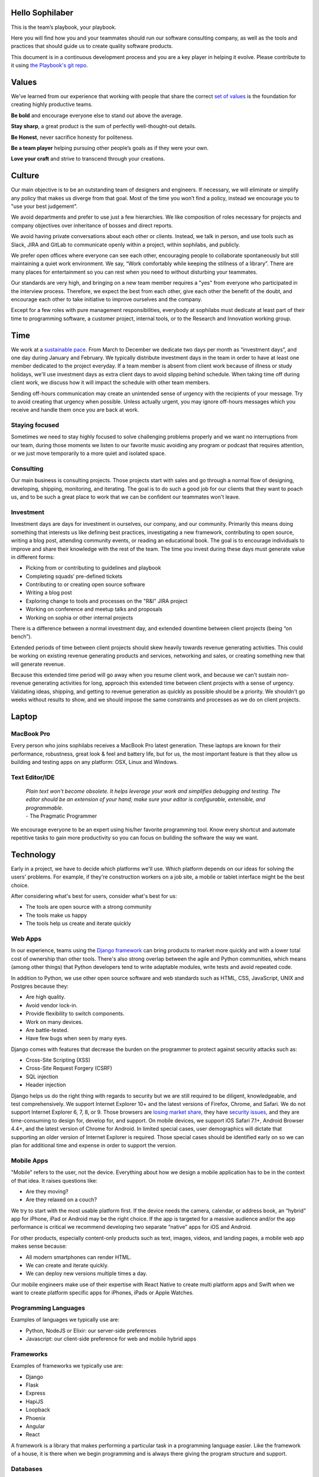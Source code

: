 Hello Sophilaber
================

.. image:: ./figures/hello-sophilaber.jpg


This is the team’s playbook, your playbook.

Here you will find how you and your teammates should run our software
consulting company, as well as the tools and practices that should guide
us to create quality software products.

This document is in a continuous development process and you are a key
player in helping it evolve. Please contribute to it using `the Playbook's git repo
<https://github.com/sophilabs/playbook>`_.

Values
======

.. image:: ./figures/values.jpg

We've learned from our experience that working with people that share the
correct `set of values <https://sophilabs.co/values>`_ is the foundation for creating highly productive
teams.

**Be bold** and encourage everyone else to stand out above the average.

**Stay sharp**, a great product is the sum of perfectly well-thought-out
details.

**Be Honest**, never sacrifice honesty for politeness.

**Be a team player** helping pursuing other people’s goals as if they
were your own.

**Love your craft** and strive to transcend through your creations.

Culture
=======

.. image:: ./figures/culture.jpg

Our main objective is to be an outstanding team of designers and engineers.
If necessary, we will eliminate or simplify any policy that makes us diverge
from that goal.
Most of the time you won’t find a policy, instead we encourage you to "use your
best judgement".

We avoid departments and prefer to use just a few hierarchies. We like
composition of roles necessary for projects and company objectives over
inheritance of bosses and direct reports.

We avoid having private conversations about each other or clients. Instead, we
talk in person, and use tools such as Slack, JIRA and GitLab to communicate
openly within a project, within sophilabs, and publicly.

We prefer open offices where everyone can see each other, encouraging people to
collaborate spontaneously but still maintaining  a quiet work environment.
We say, “Work comfortably while  keeping the stillness of a library”.
There are many places for entertainment so you can  rest when you need to
without disturbing your teammates.

Our standards are very high, and bringing on a new team member requires a
"yes" from everyone who participated in the interview process. Therefore,
we expect the best from each other, give each other the benefit of the doubt,
and encourage each other to take initiative to improve ourselves and the
company.

Except for a few roles with pure management responsibilities, everybody at
sophilabs must dedicate at least part of their time to programming software,
a customer project, internal tools, or to the Research and Innovation working
group.

Time
====

.. image:: ./figures/time.jpg

We work at a `sustainable pace
<http://www.extremeprogramming.org/rules/overtime.html>`_.
From March to December we dedicate two days per
month as “investment days”, and one day during January and February. We
typically distribute investment days in the team in order to have at least
one member dedicated to the project everyday.
If a team member is absent from client work because of illness or study
holidays, we'll use investment days as extra client days to avoid
slipping behind schedule.
When taking time off during client work, we discuss how it will impact the
schedule with other team members.

Sending off-hours communication may create an unintended sense of urgency with
the recipients of your message. Try to avoid creating that urgency when
possible.
Unless actually urgent, you may ignore off-hours messages which you receive and
handle them once you are back at work.

Staying focused
---------------

Sometimes we need to stay highly focused to solve challenging problems properly
and we want no interruptions from our team, during those moments we listen to
our favorite music avoiding any program or podcast that requires attention, or
we just move temporarily to a more quiet and isolated space.

Consulting
----------

Our main business is consulting projects. Those projects start with sales and
go through a normal flow of designing, developing, shipping, monitoring, and
iterating. The goal is to  do such a good job for our clients that they  want
to poach us, and to be such a great place to work that we can be confident our
teammates won't leave.

Investment
----------

Investment days are days for investment in ourselves, our company, and our
community. Primarily this means doing something that interests us like
defining best practices, investigating a new framework, contributing to open
source, writing a blog post, attending community events, or reading an
educational book. The goal is to encourage individuals to improve and share
their knowledge with the rest of the team.
The time you invest during these days must generate value in different forms:

- Picking from or contributing  to guidelines and playbook
- Completing squads’ pre-defined tickets
- Contributing to  or creating open source software
- Writing a blog post
- Exploring change to tools and processes on the "R&I" JIRA project
- Working on conference and meetup talks and proposals
- Working on sophia or other internal projects


There is a difference between a normal investment day, and extended downtime
between client projects (being “on bench”).

Extended periods of time between client projects should skew heavily towards
revenue generating activities. This could be working on existing revenue
generating products and services, networking and sales, or creating something
new that will generate revenue.

Because this extended time period will go away when you resume client work, and
because we can't sustain non-revenue generating activities for long, approach
this extended time between client projects with a sense of urgency.
Validating ideas, shipping, and getting to revenue generation as quickly as
possible should be a priority. We shouldn't go weeks without results to show,
and we should impose the same constraints and processes as we do on client
projects.

Laptop
======

.. image:: ./figures/laptop.jpg

MacBook Pro
-----------

Every person who joins sophilabs receives a MacBook Pro latest generation.
These laptops are known for their performance, robustness, great look & feel
and battery life, but for us, the most important feature is that they allow us
building and testing apps on any platform: OSX, Linux and Windows.

Text Editor/IDE
---------------

    | *Plain text won't become obsolete. It helps leverage your work and simplifies debugging and testing. The editor should be an extension of your hand; make sure your editor is configurable, extensible, and programmable.*
    | - The Pragmatic Programmer

We encourage everyone to be an expert using his/her favorite programming tool. Know
every shortcut and automate repetitive tasks to gain more productivity so you
can focus on building the software the way we want.

Technology
==========

.. image:: ./figures/technology.jpg

Early in a project, we have to decide which platforms we'll use.
Which platform depends on our ideas for solving the users' problems. For
example, if they're construction workers on a job site, a mobile or tablet
interface might be the best choice.

After considering what's best for users, consider what's best for us:

- The tools are open source with a strong community
- The tools make us happy
- The tools help us create and iterate quickly

Web Apps
--------

In our experience, teams using the `Django framework <https://www.djangoproject.com/>`_
can bring products to market more quickly and with a lower total cost of
ownership than other tools. There's also strong overlap between the agile and
Python communities, which means (among other things) that Python developers tend to
write adaptable modules, write tests and avoid repeated code.

In addition to Python, we use other open source software and web standards such
as HTML, CSS, JavaScript, UNIX and Postgres because they:

- Are high quality.
- Avoid vendor lock-in.
- Provide flexibility to switch components.
- Work on many devices.
- Are battle-tested.
- Have few bugs when seen by many eyes.

Django comes with features that decrease the burden on the programmer to protect
against security attacks such as:

- Cross-Site Scripting (XSS)
- Cross-Site Request Forgery (CSRF)
- SQL injection
- Header injection

Django helps us do the right thing with regards to security but we are still
required to be diligent, knowledgeable, and test comprehensively.
We support Internet Explorer 10+ and the latest versions of Firefox, Chrome, and
Safari. We do not support Internet Explorer 6, 7, 8, or 9. Those browsers are
`losing market share <https://en.wikipedia.org/wiki/Internet_Explorer#Market_adoption_and_usage_share>`_,
they have `security issues <https://en.wikipedia.org/wiki/Internet_Explorer_6#Security_issues>`_,
and they are time-consuming to design for, develop for, and support.
On mobile devices, we support iOS Safari 7.1+, Android Browser 4.4+, and the
latest version of Chrome for Android.
In limited special cases, user demographics will dictate that supporting an
older version of Internet Explorer is required. Those special cases should be
identified early on so we can plan for additional time and expense in order to
support the version.

Mobile Apps
-----------

"Mobile" refers to the user, not the device.
Everything about how we design a mobile application has to be in the context of that idea. It raises questions like:

- Are they moving?
- Are they relaxed on a couch?

We try to start with the most usable platform first. If the device needs the
camera, calendar, or address book, an “hybrid” app for iPhone, iPad or Android
may be the right choice. If the app is targeted for a massive audience and/or
the app performance is critical we recommend developing two separate “native”
apps for iOS and Android.

For other products, especially content-only products such as text, images,
videos, and landing pages, a mobile web app makes sense because:

- All modern smartphones can render HTML.
- We can create and iterate quickly.
- We can deploy new versions multiple times a day.

Our mobile engineers make use of their expertise with React Native to
create multi platform apps and Swift when we want to create platform specific
apps for iPhones, iPads or Apple Watches.

Programming Languages
---------------------

Examples of languages we typically use are:

- Python, NodeJS or Elixir: our server-side preferences
- Javascript: our client-side preference for web and mobile hybrid apps

Frameworks
----------

Examples of frameworks we typically use are:

- Django
- Flask
- Express
- HapiJS
- Loopback
- Phoenix
- Angular
- React

A framework is a library that makes performing a particular task in a
programming language easier. Like the framework of a house, it is there when we
begin programming and is always there giving the program structure and support.

Databases
---------

For data that must be saved and stored correctly, we use `PostgreSQL
<http://www.postgresql.org/>`_ (we usually refer to it as "Postgres").
It's a thirty-year-old open source database that is highly respected,
is well supported by documentation and hosting providers, and can be used
by any developer who knows the SQL standard.

In recent years, a movement called `NoSQL <https://en.wikipedia.org/wiki/NoSQL>`_
has gained popularity. Best translated
as "not only SQL", tremendous effort has been made to create different kinds of
databases for different use cases, often based off `academic or industry
research <http://nosqlsummer.org/papers>`_.

Our most frequently used NoSQL database are `Redis <http://redis.io/>`_, which we
use for storing
transient, high quantity read/write data such as activity feeds, tags,
background jobs, sessions, tokens, and counters; `Cassandra <http://cassandra.apache.org/>`_
which we use for storing time series.

Redis and Cassandra are reliable, open-source, and simple. They offer high
performance and reliable predictions of its performance.
When we need to do full-text search on documents, we use `Solr <http://lucene.apache.org/solr/>`_.
Its major features include hit highlighting, faceted search, real-time indexing,
dynamic clustering, database integration, and rich text documents handling.

Licenses
--------

In contrast with a proprietary license, the source code of an open source
program is made available for review, modification and redistribution. The
difference between open source licenses is what we can and can't do with the
source code.
Open source licenses can be divided in two categories: permissive and copyleft.
Permissive examples include:

- `Berkeley Software Distribution (BSD) licenses <https://en.wikipedia.org/wiki/BSD_licenses>`_
- `MIT license <https://en.wikipedia.org/wiki/MIT_License>`_
- `Apache license <http://en.wikipedia.org/wiki/Apache_License>`_

A copyleft example is the `General Public License (GPL) <https://en.wikipedia.org/wiki/GNU_General_Public_License>`_.
Both categories have the purpose of establishing the copyright holder for the
software, granting users the right to copy, modify and redistribute it,
protecting the copyright holder from any potential guarantees that the software
may provide (software is provided as-is), and optionally imposing some
restrictions.

Permissive licenses let us modify a program, redistribute it, and even sell it.
We can embed or link code with other programs without restriction or explicit
permission by the copyright holder.
Copyleft licenses only allow us to link or distribute code with other code that
has the same license. It also forces modifications to be released under the same
license. Combining anything with the GPL makes it GPL.

Non-copyleft licenses do not enforce derivative works to also be open source.
Some software is released under a dual license: both a permissive and copyleft
license. This provides developers who use the dual licensed code to apply the
license that better suits their needs.

Most of the software we use has a permissive license:

- PostgreSQL, PostgreSQL License (BSD based)
- Redis, BSD
- Solr, Apache License 2.0
- Python, Python Software Foundation License (PSFL) (BSD based)
- Django, Django license (BSD based)
- AngularJS, MIT

Methodology
===========

.. image:: ./figures/methodology.jpg

The Agile way
-------------

We adhere to the `Agile Manifesto principles
<http://agilemanifesto.org/principles.html>`_, declaring that our highest
priority is to satisfy the customer through early and continuous delivery of
valuable software.
We welcome changing requirements, even late in development as we understand that
agile processes must harness change for the customer's competitive advantage.

We say that working software is the primary measure of progress, and as a
result we aim to deliver working software in the shortest amount of time,
usually within one or two weeks.

Agile processes promote sustainable development. The sponsors, developers, and
users should be able to maintain a constant pace indefinitely and must work
together daily throughout the project.

At regular intervals, we reflect on how to become more effective, then
tune and adjust our behavior accordingly. We look for a motivating environment
and culture, where everybody trusts each other to receive constructive feedback
and get the job done.

We strongly believe that continuous attention to details and technical
excellence enhances agility. Lastly, we believe that simplicity --the art of
maximizing the amount of work to avoid-- is essential, at every level.

In our experience we have seen that the best architectures, requirements, and
designs emerge from self-organizing teams who truly understand these
principles.

Project kick off
----------------

A kick off meeting is set up whenever a project starts,
please use this document to guide the presentation.

After that, the following stuff is set up:

- Project mailing-list: `project@sophilabs.com <project@sophilabs.com>`_, which includes the client and `project-dev@sophilabs.com <project-dev@sophilabs.com>`_, which include only the technical team
- JIRA tracker (provided by client)
- Gitlab or Github repositories (provided by client)
- Jenkins project (provided by client)
- Access to cloud service (security groups and roles)
- Google docs folder (ask client for a documents repository or use docs.sophilabs.io instead)

Standups
--------

Every morning, each project team gets together for 15 minutes.
We talk about what we did yesterday, what we're going to do today,
and expose blockers.
We immediately resolve blockers together or help the person in need following
the standup.

We do this in order to:

- See each other face-to-face
- Learn what others are doing in order to help them
- Build accountability and trust

Tasks
-----

We have used Redmine, JIRA, Pivotal Tracker, Asana, Trello, and other task
management systems over the years. The following section details a process
that uses JIRA, however the overall process remains relatively the same
if other tools are used instead.
No two products are the same, so flexibility in the product development process
is important. JIRA responds well to changing the structure of the process
"on the fly."

In any task management system, it's important to have a clear understanding of
the product development process.
The Current Sprint is the only prioritized list to which
the product team should refer to in order to know what to work on next.
It represents two weeks of work.
A story represents a job story, bug fix, engineering task, or general todo.
Stories start out as a simple idea, 1-2 sentences long.
Detail is then added, including descriptive wireframes and explaining why
(from a business perspective) we are focusing on it.
Notes on suggested implementation are often added,
and at times it is also a good idea to include the acceptance criteria of
the story.

Once the stories in the Sprint have been prioritized and vetted, they are ready
for design and development. A designer or developer "puts their face on it" by
assigning it to themselves and pulling it into the In Progress column.
The stories in the In Progress column are actively being designed or developed.
You should never have your face on more than two stories at a time.
Work is done in a feature git branch. When a designer or developer creates a
pull request for their feature branch, they move the story to the Code Review
column. All reviewers must "put their face on it" while reviewing.

Agile Master
------------

The agile master is not a project manager. The rest of the team does not report
to them. The agile master is also not a technical or design lead.

The agile master adds an impartial perspective. They run weekly meetings so that
there is consistency in week-to-week communication. They keep an eye on the
high-level goals of the project, which should be easier for them because they
are not involved in the weeds of the project day-to-day.
They express enthusiasm when the team is in a groove and help
problem-solve when things get off track.
When appropriate, they should work with the client to either reduce or increase
team size to correctly serve the project.

Biweekly Retrospective
----------------------

Once every 2 weeks, everyone involved on a project meets in-person or
via video conference.
This is an opportunity for the entire team to discuss achievements,
hurdles, and concerns. The goal is that everyone leaves feeling
excited and empowered for the week of work to come.

The agile master runs this meeting aiming to:

- Understand how the team feels about last week's progress and what's to come. Ask all team members from both sophilabs and the client, "How did you feel about last week? How do you feel going into this week?" This is less of a recap of the completed work (a better place for a recap being during daily standups) and more a check of how each person feels about the current project. Take notes
- Have each member of the team voice any risks or concerns; after everyone has had the opportunity to bring these up, work together as a group to mitigate these concerns. Encourage everyone to voice the same concerns even if they've already been mentioned; it helps prioritize what the team is most concerned about and should spend the most time fixing. This is an opportunity to discuss how to improve the process and product we're building together. Note who had which concerns and track how we'll be addressing these concerns
- Celebrate success. Review the work that shipped last week, showing the actual product, and congratulate those who made it happen
- After the retro is done, share the notes with the team and ensure anything actionable from the retro is captured. This allows teammates to view progress, understand how feelings on the project change over time, and accomplish anything we set out to do given the outcomes of the retro

Based on the answers to these questions, we record our plans in the task
management system:

- Archive the two-week previous sprint
- Review product design priorities. Pull what we estimate to be an appropriate amount for this week into the Backlog
- Review bugs. Pull any important bugs into the Backlog and prioritize them at the top of the queue before everything else. We want to always be fixing what's broken first
- Review engineering and refactoring tasks. Pull stories into the Backlog based on what the designers and developers believe is appropriate given the previously stated product design and bug tasks
- Re-sort the entire Backlog according to priority

The task management system is the canonical repository for plans.
When things are only said on the phone, in person, in emails that don't include
the whole group, or in one-on-one chats, information gets lost, forgotten, or
misinterpreted. The problems expand when someone joins or leaves the project.

We could be called "aggressive" with our approach to cutting features, budgets, and
schedules. It's hard to say "no." as it is usually not well-received. There's a
reason someone requested a specific feature.
We have to battle sometimes in the face of "yes". We do so armed with knowledge
of `the history of software success and failure <http://blog.codinghorror.com/the-long-dismal-history-of-software-project-failure/>`_:
in 2004, only 34% of software
projects were considered successes. The good news is that that was 100% better
than the stats in 1994.
"The primary reason is the projects have gotten a lot smaller."
Few software projects fail because they aren't complicated enough. Saying "no"
means keeping the software we're building as simple as possible. Every line of
code we write is an asset and a liability.

Simple software, once launched, is better suited to meeting the demands of
customers. Complex software, if it ever launches, is less capable to respond to
customer demands quickly.

Product Design
==============

.. image:: ./figures/product-design.jpg

Wireframes
----------

It is crucial to put the design of the application ahead of the development.
Focus should be placed on wireframing usability, user experience, and flows.
We find it important to keep the design and development cycle adequately tight.
We do not wireframe one month out because as we approach certain areas of the
product, we often decide to cut or change features.
Those changes are an expected part of the iterative process and feedback loop
between the client, the sophilabs team, and users. It would be wasteful to
spend time wireframing features that never get built or building features that
won't be used.
The designer will refine the sketches into HTML and CSS wireframes.
HTML and CSS wireframes are built on `moqups <https://moqups.com/>`_. It also allows developers to start
implementing features within the wireframes.

User Experience
===============

.. image:: ./figures/user-experience.jpg

User Interface
--------------

In the context of our software, the user interface is the individual view that
allows for goal completion.

We evaluate interfaces on the following criteria:

- Puts outcomes first
- Provides users with affordances
- Congruent with surrounding platform
- Consistent across entire application

We put the user's goals first.
No one is using our software solely because it looks nice.
There's a reason they sought out our solution.
Our number one priority is making that outcome desirable and easily attainable.
We make software easy to understand. It's not enough to be functional, users
must know capabilities exist and be able to anticipate how the software is
going to react to their inputs. Our software should be as intuitive as possible.
We remain consistent with platform guidelines. Interfaces look and feel best
when they are congruent within their context, rather than being strictly branded
across all platforms. We prefer common patterns when designing, and we maintain
consistency. Usable interfaces work as expected across the entire
application.

Interaction Design
------------------

Interaction gives users the ability to change the canvas, and to directly
manipulate it.
Designing those interactions is what makes our software come to
life. Interactions should provide affordance — `animation <http://medium.com/p/926eb80d64e3>`_,
for examples, can
be used as a powerful metaphor to help a user understand an interface.
Interactions help guide a user from the beginning of a task all the way
through it's completion.

Designers guide these interactions from prototype to implementation. For web
applications we start in the browser. For review, we use gifs to demonstrate
interactions.

Visual Design
-------------

We refer to an application's visual design exclusively as its style.
We use the `universal design principles <https://thoughtbot.com/upcase/design-for-developers-resources/principles>`_
to communicate and bring order to those ideas in our applications.

Those fundamentals include, among others:

- Alignment (often achieved with grids)
- Emphasis (often achieved with size, position and color)
- Consistency (buttons, links, headers typically look alike)
- Whitespace (elegant, timeless, gives eye a rest)

Successful visual designs typically don't draw attention to themselves.
The content will be front-and-center. The workflows throughout the site will be
obvious. Resist the temptation to aim for a design that is "memorable" or a
design that "pops."

Successful designs are usable.

Development
===========

.. image:: ./figures/development.jpg

Our development practices are based on the `Agile Manifesto <http://agilemanifesto.org/principles.html>`_
and a subset of the `XP practices <http://www.extremeprogramming.org/>`_.
We adhere to their principles, and have found that
applying them greatly improves the quality of our work as well as the
happiness of our team.

Version Control
---------------

We always use source code control.
It's like a time machine because it enables us to work in
parallel universes of our source code, experimenting without fear of losing
work and rollback if something goes wrong.
`Git <http://git-scm.com/>`_ is an open source code control system written by
Linus Torvalds.
It's fast and great for working in branches.
Additionally, we prefer to use `Gitflow <https://github.com/nvie/gitflow>`_
for branches and release management.
We also use `GitLab <http://git.sophilabs.io>`_ for hosting our git repositories.

Style Guide
-----------

We write code in a consistent `style <https://guidelines.sophilabs.io>`_ that
emphasizes cleanliness and team communication.

High level guidelines:

- Be consistent
- Don't rewrite existing code to follow this guide
- Don't violate a guideline without a good reason
- A reason is good when you can convince a teammate

Pair Programming
----------------

Code that is written by two people who sit next to each other at the same
computer is `pair-programmed <http://www.extremeprogramming.org/rules/pair.html>`_ code. That code is considered high quality and
should result in cost savings due to less maintenance.
In the long run, this style of development saves money because fewer bugs are
written and therefore do not need to be fixed later.
When you are writing an important piece of code,
don't you want another person to look it over before it goes into production?
This is a good indication that pairing is beneficial and should be done
more often. While we don't pair program all the time, we recognize that it
can be difficult to act as a team when working at a distance. Which is why
we believe that. There is no better collaboration between designers
and developers than at the keyboard.

Code Reviews
------------

Here's the flow. Read our `git flow based protocol <https://guidelines.sophilabs.io>`_ for the git commands.

#. Create a local feature branch based on dev
#. When feature is complete and tests pass, stage the changes
#. When you've staged the changes, commit them
#. Write a good commit message
#. Share your branch
#. Submit a merge request
#. Ask for a code review in `Slack <https://chat.sophilabs.io>`_
#. A team member other than the author reviews the merge request. They follow the `Code Review guidelines <https://guidelines.sophilabs.io>`_ to avoid miscommunication
#. They make comments and ask questions directly on lines of code in the GitLab web interface or in Slack
#. When satisfied, they comment on the merge request "Ready to merge."
#. View a list of new commits. View changed files. Merge branch into dev
#. Delete your remote feature branch
#. Delete your local feature branch

Testing
=======

.. image:: ./figures/testing.jpg

Test-Driven Development
-----------------------

`Test-Driven Development <http://www.extremeprogramming.org/rules/testfirst.html>`_
(TDD) is one of the most important Extreme Programming
(XP) rules, but we need to be very careful how applying it, as it may add a
significant amount of code that could make us move slower.
One of the great benefits of TDD is that it enforces the design of testable
components, being a good practice to create clean and maintainable code.
We have some suggestions to encourage the creation of tests for component
interfaces avoiding a high coupling with the implementation details:

- Don’t test private methods
- Test the more generalist method that is closer to the user instead of each one responsible for the smaller tasks

Acceptance Tests
----------------

Acceptance tests are code created from stories’ acceptance criteria. This code
is run against the application. When executed for the first time, the test will
fail. The developer writes application code until the test passes.
Once the test passes, the developer will commit the code into version control
with a message such as:


*Author creates post*


The code is then run on the Continuous Integration server to make sure the
acceptance test still passes in an environment that matches the production
environment.
Every time the code is pushed to the dev branch, the staging environment is
automatically updated so that anyone can see the current status of the project.

When the acceptance test is green for the CI server, and you along with any
other designers, developers, or clients are satisfied that the jobs story
is complete on staging, the feature can be deployed to production at will.
This can result in features being pushed to production very frequently,
and therefore, more value is being delivered to customers sooner.

Continuous Delivery
-------------------

Martin Fowler has an `extensive description <http://martinfowler.com/articles/continuousIntegration.html>`_
of Continuous Integration. The basics are:

- We have a test suite that each developer runs on their own machine
- When they commit their code to a shared version control repository, the tests are run again and "integrated" with code from other developers

This helps ensure that there's nothing specific to the developer's machine
making the tests pass. The code in version control needs to run cleanly
in production later.
So before the code is allowed to be pushed live,
it is run on a CI server or service.
When a build fails, we get alerts in Slack and via email. Click the alert and
we see a backtrace that gives us a hint on how to "fix the build."
When we write the fix and commit to version control again, we'll get a "passing
build" alert in Slack and via email. Click the alert and we see the passing
build.


*Green is good.*


A solid test suite is an absolute requirement for a web application in our
opinion. However, one major problem with test suites is that they get slow as
they get large.
CI can ease the pain by distributing the test runs in parallel.
We've used Bamboo, Hudson (now called Jenkins), and other CI libraries that we
manage ourselves.
We use `Travis CI <https://travis-ci.org/>`_ for open source projects. We use
`Jenkins <http://ci.sophilabs.com>`_ for private repositories.
CI test runs are triggered by GitLab post-receive hooks.

Deployment
==========

.. image:: ./figures/deployment.jpg

In order to save time and money, we focus as much as possible on
the client’s product and the outsource operations to external services.

Domain Names
------------

We suggest using `Domize <https://domize.com/>`_ to see what's available.
Use `DNSimple <https://dnsimple.com/>`_ to buy and
maintain domain names if a client doesn’t hasn't registered a domain name yet.

SSL Certificates
----------------

Buy a `wildcard certificate from DNSimple <https://dnsimple.com/ssl-certificate>`_.
The wildcard (*) lets you use the
same certificate on www., staging., api., and any other future subdomains.
SSL and DNS are tightly coupled. If we're doing any work with SSL, we need
to make sure we have access to make DNS changes, such as adding a CNAME record.
When working with a client that has a DNS department,
schedule time during off-peak hours in order to pair program with their
DNS personnel to ensure smooth sailing.
We can accidentally take down a site that is all SSL if
this work isn't done methodically.

Hosting
-------

We use `Amazon Web Services <https://aws.amazon.com/>`_.
The cloud and its services will empower our clients' businesses to start
and operate in a way that has never before been possible without significant
upfront investment. File uploads for features such as user avatars
are uploaded to `Amazon S3 <https://aws.amazon.com/s3/>`_.

Transactional Email
-------------------

We use `Amazon SES <https://aws.amazon.com/ses/>`_ and `SparkPost <https://www.sparkpost.com/>`_
(supports templates) to have our application
deliver email to users, which is known as transactional email.

Examples of transactional email are:

- Confirmations
- Follow ups after the first 3 days of use
- Free trial expiring
- Message another user in the system

Payment Processing
------------------
We use `Stripe <https://stripe.com/>`_ to collect payments
from users via credit or debit card,
as well as for recurring billing.
It is a payment gateway and merchant account.
Charges for Stripe will vary depending on usage;
successful charges are 2.9% + 30 cents.
There are no setup fees, monthly fees, or card storage fees

Monitoring
==========

.. image:: ./figures/monitoring.jpg

We use `New Relic <https://newrelic.com/>`_ to monitor performance of
production applications.
Debugging performance might be the best part of a developer's job.
When there's a clear, numeric problem, we get to fix it and improve
that number.
So we can say things like "We made this 175% better."
There are many established techniques for fixing performance problems:

- Amazon server clusters
- gzipping
- Asset pipeline
- SQL query caching
- ORM queries improvements

A number of them require developer thought:

- Database indexing
- Eager loading
- HTTP caching

Page caching is the most heavy-handed technique available,
but if we are able to cache an entire page and push it into a CDN,
it will be the fastest option.

Communications
==============

.. image:: ./figures/comunications.jpg

Everyone who works at sophilabs has the responsibility to engage professionally
with clients.
As a developer or designer, we are undoubtedly involved in emails, phone calls,
or chats with clients. In these interactions, we always demonstrate respect and
professionalism.

E-mails
-------

All emails are archived and not deleted, so that a paper trail exists on any
internal conversation or client facing communications.

Also for the purpose of maintaining a paper trail, we ensure that a record of
all sophilabs emails remain in the google apps sophilabs site. This means
that if we forward emails or use an email client, all emails are recorded in
google apps as well.

We use an appropriate `email signature <http://jsbin.com/qagebuw/edit?html,output>`_
to maintain a professional tone with clients at all times.

Protecting confidential information via email is also extremely important for
us. As such, we do not send passwords by email, and we are very careful in
sending confidential documents by email as well. As all email can be easily
intercepted by third parties, no confidential information should ever be sent
to someone who is not “need to know”.

Slack
-----

We are always logged in Slack during work hours.
This decreases feedback loops for team communication.
Our slack account is found under sophilabs.slack.com.

Data Security
-------------

We have some security guidelines in order to keep confidential information safe.

- We set passwords on computer for boot up and sleep
- We never send passwords using email, we use `1Password <https://sophilabs.1password.com>`_
- We create safe passwords
- We do not leave our laptop, computer, phone, or papers lying around unprotected
- We limit access to sophilabs networks and communication channels, email and phones

Squads
======

.. image:: ./figures/squads.jpg

We realized that in order to build a great company,
it was necessary to divide our forces.
One of our core values is to *“be bold”*, so keeping in line with that,
we’ve developed the following challenging objectives:

- Hire the best people
- Work for the best companies
- Craft the best software
- Build something that people love

We have created specialized workgroups who strive to achieve those goals by
defining universal guidelines and ensuring they are always applied.

The current squads are:

 * Code Analysis squad
 * Deployment squad
 * Methodologies squad
 * Testing squad
 * Security squad
 * Software Design squad

How they work
-------------

Workflow
~~~~~~~~

Every squad follows the same workflow (M.A.P.):

1. **M** easure teams and projects on different areas
2. **A** nalyze measurements in order to detect underlying issues and areas of improvement
3. **P** ropose changes via simple checklists that can be found on `guidelines <https://guidelines.sophilabs.io/projects/checklist>`_

Metrics
~~~~~~~

Each squad defines its own objectives and principles.
In order to measure performance on different projects,
metrics are needed. We use automated tools to measure quantifiable metrics,
as well as quizzes that we distribute periodically to teams and
customers to measure opinionated metrics.

Checklists
~~~~~~~~~~

We have found that a short checklist is valuable when setting up a new project,
a production environment or preparing for a launch. We use to document tasks such as:

- Are long-running processes such as email delivery being run in background jobs?
- Are there redundant (at least two) web and background processes running?
- Are we using SSL? (See "SSL Certificates" section below)
- Are API requests being made via a separate subdomain (api.example.com)? Even if the same app, this gives us architectural flexibility in the future
- Are deploys done manually at a scheduled time when teammates are fresh and available if something goes wrong?
- Do deploys follow a well-documented script?
- Are we sending logs to a remote logging service? (See How to integrate Sentry)
- Are we using a AWS RDS service? See AWS production databases
- Are we monitoring performance and uptime? See `New Relic <https://newrelic.com/>`_

We document the projects `manifesto <https://guidelines.sophilabs.io/projects/manifesto/>`_ and `checklists <https://guidelines.sophilabs.io/projects/checklist>`_ in guidelines.

Code Analysis Squad
-------------------

Objectives
~~~~~~~~~~

Improve the quality of the code we write and help new team members adopt the best practices early.

- **Simplicity**: Minimize the effort required to understand a given source
  code.
- **Consistency**: Apply the same practices throughout the project and across
  similar projects.
- **Legibility**: The ability to understand the code at a statement level.
- **Scalability**: The activity of writing performant code at a statement-level.
- **Reusability**: The ability of a given piece of code to be reused in other
  projects without modification.

Deployment Squad
----------------

Objectives
~~~~~~~~~~

Ensure that systems deployed by Sophilabs have a high performance, are scalable
and are always available; and that the deployment processes are traceable,
visible, reversible and reliable.

**Systems**

- **Performance**: the overall response time of a system.
- **Scalability**: is the capability of a system to handle a growing amount of work.
- **Availability**: the probability that a system will work as required when required.

**Processes**

- **Traceability**: the ability to associate a released version to its source ticket and commit and to trace any exception.
- **Visibility**: make the next release candidate version visible to stakeholders before actually releasing it.
- **Reversibility**: the ability to restore a system to a previous state
- **Reliability**: the deployment process is reliable

Methodologies Squad
-------------------

Objectives
~~~~~~~~~~

Ensure that the software development processes used on different
projects encourage adaptability, integration, predictability, satisfaction,
simplicity and visibility.

- **Adaptability**: The team's ability to quickly adapt to unexpected changes
- **Integration**: Team and client are involved in the project
- **Predictability**: Estimated tasks were completed on time
- **Satisfaction**: Team, client, and stake holders are happy
- **Simplicity**: Doing only what is needed every time
- **Visibility**: The team is traceable and all documents and resources are accessible. The team proactively documents and informs to keep everyone on the same page

Security Squad
--------------

Objectives
~~~~~~~~~~

Protect Sophilabs and its clients assets: operations integrity and intellectual
property by guaranteeing compliance with the highest possible security standards.

- **Confidentiality**: Information, no matter its classification, is only seen or used by people authorized to access it.
- **Integrity**: Any unauthorized information changes are impossible (or at least detected), and changes by authorized users are tracked.
- **Availability**: Information is accessible when authorized users need it, while accounting for proper balance between security and availability.

Software design Squad
---------------------

Objectives
~~~~~~~~~~

Ensure that Sophilabs’ software design best practices encourage simplicity,
consistency, scalability and reusability.

- **Simplicity** : Minimize the effort required to understand a project.
- **Consistency** : Apply the same practices throughout the project and across similar projects.
- **Scalability** : The ability of scaling a system without the need of rewriting.
- **Reusability** : The ability of a given solution to be reused in other projects.

Testing Squad
-------------

Objectives
~~~~~~~~~~

Ensure that software built by sophilabs has the necessary mechanisms to boost
its reliability, robustness and correctness.

- **Reliability**: The application should behave as expected.
- **Robustness**: The application should be able to continue operating despite abnormalities.
- **Correctness**: The application is compliant with the requirements specification.

Sales
=====

.. image:: ./figures/sales.jpg

We want to design and develop software.
Before we can do that, we need clients to hire us. The following section
details how our sales process works and answers commonly asked questions by
potential clients.

The overall process is:

- A potential client contacts us
- We arrange a Skype call
- Qualify/disqualify: are we a good fit for the client?
- Qualify/disqualify: is the client a good fit for us?
- Understand the client's vision
- Agree on the outcomes we're trying to achieve
- Estimate iterations
- Schedule people for iterations
- Sign the contract
- Pay a security deposit
- Start working

Leads
-----

Our leads often come to us from Google searches and client referrals.
Each lead is tracked on `sophia <https://panel.sophilabs.io>`_.

A salesperson will get assigned to the card for the incoming lead but anyone
in the sales team can take responsibility for that lead.
The person either responsible qualifies or disqualifies the lead,
often with a quick intro email or Skype call with the potential client.
We prefer to pair on sales calls, having at least one designer and one
developer on the call. This enables us to get multiple opinions on how good or
bad of a fit the client and project might be for us.
It also gives us the ability to answer both design and development
questions to the best of our ability, and it allows us to train and
improve our process during sales calls.

Understanding Product Vision
----------------------------

Our goal is to begin thinking about the client's product and start
working as a team to plan it even before we officially
start working together. Some example questions to ask are:

- What big benefit does the product provide?
- Who currently buys this product?
- Who do you want to buy this product?
- What do customers love about your product?

We distribute the sales process throughout the team. Potential clients should
be able to talk to the people they'll be working with.
We should be able to handle any spikes in incoming leads that make
it difficult for the sales team to respond in a timely fashion.

Customer Availability
---------------------

We work remotely every day with our customers, and tools like Slack, Gitlab,
and Jira have made that much easier over the years. An ideal consulting
project for us is one where a member of the client team is
available at all times. When that fails, we want to find out during the sales
process how available they will be.
If it seems like they won't be available very often, we should seriously
consider declining the project.

NDAs
----

If the NDA is important to the client, it’s important to find out enough
about the business to evaluate whether or not there might be a conflict
with any existing or past clients. We will only sign it if it’s determined
that there is no conflict and the project is a good fit.

Roles
-----

Technical team
~~~~~~~~~~~~~~

We offer a combination of designers, Python developers, and Javascript
developers.

Here we’ll outline how the team works.
The designer is responsible for designing interactions between users
and the product, they write user interface code.
The developers make it work. They write the code that makes the app "smart",
and they aim to make the product error-free.
Speed is a key feature of every application so they monitor performance.
Developers keep it running by making architectural decisions and interacting
with modern-day hosting companies. The developers also implement;
they write and maintain HTML, SASS, Javascript, Python, SQL, and lots of
other code. They set and meet development standards, keep the
`Continuous Integration <http://www.extremeprogramming.org/rules/integrateoften.html>`_
build passing, and review each other's code.
In addition, an agile master assists the team for a few hours a week

Anyone at sophilabs should be able to advise a project. If the
primary salesperson is not also the agile master, there should be a smooth
hand-off from one to the other.

While each person plays a role, a team needs to be a team.
Everyone is responsible every day for delivering high quality work,
for staying true to the vision for the product, for communicating their
schedule and intentions, for making hard decisions, for delegating to others
when they don't have the time or skill to accomplish a task, for keeping
team morale up, and for being consistent.

No Fixed Bids
-------------

Some consulting relationships start with a requirements document. The
requirements are often extremely detailed.
The probability of this document containing the optimum feature set is
extremely low. The right features are better learned through user interviews,
prototyping, releasing actual software, and getting feedback from real users.
Based on that document, clients expect consultants in the industry to submit
an exact timeframe and bid. This contract style sets the client and consultant
working against each other from day one. Instead of focusing on designing
the product experience or evaluating what assumptions were wrong,
they end up spending time negotiating about what was meant in a document
written a long time ago or focusing on arbitrary deadlines.
In fact, it's worse than negotiating, it's
retroactively discussing something that no one remembers the same way.
As you might have guessed, we don't do fixed-bid, fixed-feature-set proposals.

Budget
------

We `do need to know clients' budget <https://medium.com/what-i-learned-today/a61ec864c898>`_.
This is often uncomfortable for them but
their budget helps determine what scope is possible. It saves time. If they
don't know their budget, we discuss different options.
We talk about breaking product rollout into stages and try to improve the
product's chances of success at each stage by:

- Focusing on a small subset of features.
- Designing a valuable user experience.
- Developing a meaningful relationship with users.

Rate
----

We price projects at a per person, per hour rate. We work a minimum of 32
hours per week. We use the same rate for designers and developers. The work
required for each week dictates which skills are needed. The number of people
needed determines the cost and how much gets done.
During the process of explaining our billing, we sometimes tell potential
clients "time and materials" is the same as hiring an employee for their annual
time with less risk to them because:

- Our team is experienced. We've interviewed hundreds of candidates in order to find the talented group of people we work with today
- We've worked together on projects before. We have "a way" of doing things
- Short projects require less money
- Our time is predictable (32 hours/week) and consistent
- We can quickly rotate in a new team member if someone gets sick, leaves the company, or is ready to rotate to a new project

Clients always know what is happening via access to the project management
system (JIRA), chat room (Slack), version control system (Gitlab), and ongoing
communication with our teammates.

Contract
--------

We store contracts in Google Drive and have a series of folders for pending,
current, past, and lost clients.

The consulting proposal and contract contains:

- A one-page summary of the expected work
- Our hourly rate
- A security deposit covering two weeks of work is required to start working
- Invoices will go out once a month
- Agreement that both parties won't use any materials that violate someone else's copyright
- Agreement that neither party will publish anything abusive or unethical to the web hosting provider
- Agreement that the contract is mutually "at-will" meaning either side can decide to stop working with 15 days' notice

Hiring
======

.. image:: ./figures/hiring.jpg

Recruitment
-----------

We've met our current teammates via:

- `GitHub <http://github.com/>`_
- `Python Meetup <http://www.meetup.com/py-mvd/>`_ and `Javascript Meetup <http://www.meetup.com/mvd-js/>`_ Meetups
- `Python <http://uy.pycon.org>`_ and `Javascript <http://jsconf.uy>`_ Conferences
- `Buscojobs <http://www.buscojobs.com.uy/>`_

Many of us are regulars at Python and Javascript events.
A nice thing about those meetings is that they happen naturally.
We know what we'll get when we hire in the following ways:
We know their personality and energy level from the user group,
we know their coding style from their open source work,
and we know they'll take initiative because they voluntarily contributed
to the community.

Interviewing
------------

We use `Google Hire <https://hire.google.com/>`_ to run our recruitment process.
The recruitment team ensures that a complete profile is created for every candidate
and that everyone gets a timely response.
Anyone can participate on the candidate's application review process.
The recruitment team will pull the managing staff, designers, or developers
into subsequent discussions, putting their faces on the candidate profile to
ensure we always know who is responsible.

We have standard questions for Python, NodeJS and Elixir developers, DevOps
and designers for the technical interview. We like to talk to respondents about
design process, architecting systems, and writing code which is
exactly the same thing we do for work every day.
Apart from technical skill, during the entire interview process, we look for
`character strengths <http://www.kipp.org/our-approach/strengths-and-behaviors>`_
such as:

- Enthusiasm (invigorates others)
- Focus (pays attention, resists distractions, remembers directions)
- Composure (remains calm when critiqued, doesn't interrupt)
- Gratitude (shows appreciation)
- Curiosity (eager to explore, asks questions to understand, actively listens)
- Optimism (gets over frustrations quickly)
- Grit (finishes what he or she starts, doesn't get blocked)
- Emotional intelligence (demonstrates respect for others' feelings, knows when and how to include others)
- Appreciation of beauty (notices and appreciates beauty and excellence)

In order to be hired, the candidate must get a unanimous "yes" from the existing
teammates with whom they interacted.

Offer and Onboarding
--------------------

We make the offer via email, if it is accepted then a contract is signed by
both parties and a trial work period of three months begins. Both parties
are going to use that period to evaluate each other. A feedback meeting
will be scheduled between the new team member, his/her mentor, and the agile
master 10 weeks after hiring.

Once an offer is accepted, we create an email address for the new teammate,
give them access to systems like GitLab and Slack, send them an
Employment Agreement, notify accounting, and send them a welcome email.
They will receive a welcome package, which includes a MacBook Pro,
stickers, a printed copy of this playbook, and a t-shirt.
JIRA issues will be created for the hiring manager for any remaining
items that haven’t yet been completed.

Mentors
-------

A mentor is assigned to new team members, who will act as a guide during
their first three months.
The mentor will help them set up their machine, purchase any required
software, and walk them through one turn of the development cycle by getting
their profile added to our website. The mentor should also make them feel
comfortable, answers questions they may have,
or point them to the person who can answer them.

Compensation
------------

We are entirely bootstrapped, with no outside investors, or debt.
Sustainability of the company is very important to us. We want to bring great
people on at reasonable salaries and reward them as aggressively as possible
for actual performance.
We may never be able to compete dollar for dollar with other tech companies but
we can compete on being a great place to work, with lots of opportunities to
learn, and the freedom to define and execute on our own projects.

Biannual Reviews
----------------

We receive regular feedback from clients, managers, and teammates so that
we can continually improve ourselves and the company on every project,
year-round. Additionally, we have biannual reviews for more formal review
and potential salary increases.
During onboarding, a "Biannual Review" calendar event is created, set to recur
once every 6 months, starting from the hire date.

Here's a rough look at our biannual review agenda:

- Our performance on recent consulting projects
- Investment day contributions
- Satisfaction with the company and our work and projects
- Any questions we have about sophilabs and our strategy
- Areas of focus for the next 6 months

Salary increases are the natural result of improvement.
Managers may choose to increase a team member’s salary during biannual
reviews in accordance with the company’s finances,
and based on individual accomplishments such as:

- Creating great software
- Making users and clients happy
- Self improvement by learning something new
- Improving sophilabs by bringing in sales, mentoring a teammate, or contributing to an internal tool or research
- Improving our community by writing blog posts, contributing to sophilabs open source projects, or attending conferences
- Going above and beyond (anything we might have missed on this list)

It's important that our manager explains why a raise is being given and what,
if anything, could be done to receive a higher raise in the future.
Raises aren't given just for "showing up".

Operations
==========

.. image:: ./figures/operations.jpg

Running a software-based business requires more than beautiful code or a
popular product. Managing cash flow and taxes can feel unimportant or difficult
but getting them right is as vital to our success as product design.

Fortunately, we decided long time ago to build our own ERP system which
make things like bookkeeping, receipts, signatures, and invoicing much easier.
It is a minimal core system connected with multiple third party services such
as Redmine, Jira, Quickbooks to extract desired information. We named it
sophia and you can find it at `panel.sophilabs.io <https://panel.sophilabs.io>`_.

Email
-----

We use `Gmail <https://mail.sophilabs.io>`_ for our email.

Calendar
--------

We use `Google Calendar <https://calendar.sophilabs.io>`_ for our calendars.

Documents
---------

We use `Google Docs <https://docs.sophilabs.io/>`_ for our editable documents.
We prefer Google Docs because they are:

- Easily sharable by URL. Everyone has a browser, not everyone has MS-Office or OpenOffice installed
- Always up-to-date with the latest edits
- Enable real-time collaboration, like group meeting notes
- Autosaved to the cloud, so no worrying about backup
- Are as easy to find as Googling something
- Without document type versioning (e.g. xls vs. xlsx)

These tools are not well-suited for large documents or complicated spreadsheets,
which is great.
We write code and are biased toward minimal documentation and upfront specs so
we generally shouldn't be writing long documents.
For cases where we are writing large spreadsheets, we find it's faster to snap
together a small app to do the job. This is a good time to ask if such
complicated analysis is really necessary.
When documents are mostly similar with slight variations (like contracts),
we create templates and put them in the Templates folder of our Docs repository.

Meetings
--------

We over-communicate with clients online to avoid having scheduled meetings.
Problems usually come up because of poor communication.
When we need to meet for a discussion, we aim for 30 minutes.
`Google Hangouts <https://apps.google.com/intx/en/products/hangouts/>`_
is our preferred communication tool when working remotely,
(`Skype <http://skype.com>`_ works too if Google Hangouts is not possible).
They are easy to set up, sharable by URL,
and let us get a look at whoever we're talking to.
Screen-sharing is also very easy, when necessary. We have used Hangouts/Skype
for client meetings, candidate interviews, and company meetings.

Community
=========

.. image:: ./figures/community.jpg

We've learned a ton from blog posts, tweets, and newsletters from others in the
community.
We encourage teammates to give back whenever they have something to contribute.

Blog
----

We have an institutional `Blog <https://sophilabs.co/journal>`_,
for sharing important events
and facts related to sophilabs in addition to product design and software
engineering topics.
When you want to write a post, create an Issue on JIRA in the `Community project
<https://sophilabs.atlassian.net/projects/COM/issues/?filter=allopenissues>`_
and assign the Issue to yourself.

Spend time writing and rewriting a `great headline <http://www.copyblogger.com/magnetic-headlines/>`_.
It helps you narrow your
focus, figure out the purpose of the post, and catch the reader's attention.
When writing a post, first move the Issue to the “Drafts” column.
Then write the post in `sophia <https://panel.sophilabs.io>`_,
and be sure to add tags to the post.
Tags help readers find related blog posts.
When you’re ready for feedback from the team,
move the issue to the “In Review” column and share the
Issue URL with the team in Slack.
Based on the feedback you’ve received and your own judgement,
make any necessary changes. Once the post is ready to be published,
date it and change the status to “published”

Our RSS feed, Zapier, and Buffer accounts are setup to automatically
work together to link to the post from Twitter, Google+ and LinkedIn.
You should also link to the post from Hacker News,
Reddit, and any other appropriate sites.
Lastly, move the Issue to "Live."

Research
========

.. image:: ./figures/research.jpg

Ongoing experiments are managed in our "Research & Innovation" JIRA project.

We rigorously research, discuss, and conclude experiments on new tools and
techniques. Write up these experiments on the blog at your discretion.

Open Source
-----------

We've created a few open source libraries to help us perform common tasks and
give back to the community.
Our open source libraries work best when one person steps up to maintain them.
Each of our repositories has a leader responsible for keeping
the repository moving forward. The leader doesn't necessarily have to
do the bulk of the actual work; responsibilities include:

- Understanding the underlying code and goal of the library
- Reviewing and merging pull requests
- Responding to and close issues
- Pushing new releases of packages when appropriate
- Encouraging people to take on useful tasks for the library
- Blogging, tweeting, and advertising new releases and tips

Every sophilaber has commit access to our open source repositories.
Some guidelines:

- You may want to check with the project leader to see what would be most useful, or whether or not they're on board with your idea
- Send pull requests rather than committing straight to master
- Try helping out with existing pull requests or bug reports
- Documentation patches are a great way to get familiar with a project

Got an idea for a new library? Found something useful in a client project that
you think is reusable? Great! Here are some guidelines:

- Extractions are more likely to be useful than Brave New World ideas, because you're extracting something that has already proven useful once.
- If you create a new library, make sure you have time to maintain it. You will be expected to lead it at the least for the beginning of its life.
- Do your best not to duplicate anything that's already been done. Do some digging to ensure you're not solving a problem that already has a solution.
- Introducing features that would be helpful to a client project or fixing bugs relevant to a client project are both acceptable during client time. However, most open source work should be conducted during investment time. If you are willing to add a/the? new open source project as a requirement to a project, be sure to let the client know
- Think about whether or not your idea makes sense as a pull request to an existing project.

Goodbye
=======

.. image:: ./figures/goodbye.jpg

We are a group of people who enjoy crafting software for next-generation products.
We hope the practices we've shared here will be helpful to you.
Thank you for reading.

License
=======

.. image:: ./figures/license.jpg

The original idea comes from `Thoughtbot's playbook
<https://playbook.thoughtbot.com>`_, we took the great work they did and adapted
it to our philosophy.

.. image:: https://licensebuttons.net/l/by-nc/3.0/88x31.png
   :target: ./LICENSE.rst

Creative Commons Attribution-NonCommercial
